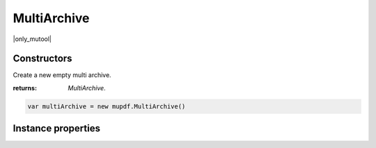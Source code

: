 .. default-domain:: js

.. highlight:: javascript

MultiArchive
============

|only_mutool|

Constructors
------------

.. class:: MultiArchive()

	Create a new empty multi archive.

	:returns: `MultiArchive`.

	.. code-block::

		var multiArchive = new mupdf.MultiArchive()

Instance properties
-------------------

.. method:: MultiArchive.prototype.mountArchive(subArchive, path)

	Add an archive to the set of archives handled by a multi archive.
	If ``path`` is ``null``, the ``subArchive`` contents appear at the
	top-level, otherwise they will appear prefixed by the string
	``path``.

	:param Archive subArchive: An archive that will be a child archive of this one.
	:param string path: The path at which the archive will be inserted.

	.. code-block::
		:caption:
			Assuming that ``example1.zip`` contains a ``file1.txt``
			and ``example2.tar`` contains ``file2.txt``, the
			multiarchive now allows access to "file1.txt" and
			"subpath/file2.txt".

		var archive = new mupdf.MultiArchive()
		archive.mountArchive(new mupdf.Archive("example1.zip"), null)
		archive.mountArchive(new mupdf.Archive("example2.tar"), "subpath")
		print(archive.hasEntry("file1.txt"))
		print(archive.hasEntry("subpath/file2.txt"))
